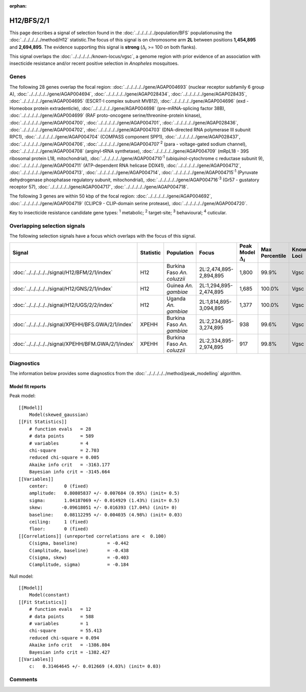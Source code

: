 :orphan:




H12/BFS/2/1
===========

This page describes a signal of selection found in the
:doc:`../../../../../population/BFS` populationusing the :doc:`../../../../../method/H12` statistic.The focus of this signal is on chromosome arm
**2L** between positions **1,454,895** and
**2,694,895**.
The evidence supporting this signal is
**strong** (:math:`\Delta_{i}` >= 100 on both flanks).


This signal overlaps the :doc:`../../../../../known-locus/vgsc`, a genome
region with prior evidence of an association with insecticide resistance and/or recent positive selection in
*Anopheles* mosquitoes.




.. raw:: html
    :file: peak_location.html

.. raw:: html

    <div class='bokeh-figure figure'><p class='caption'>
    <strong>Signal location</strong>. Blue markers show the values of the selection statistic.
    The dashed black line shows the fitted peak model. The shaded red area shows the focus of the
    selection signal. The shaded blue area shows the genomic region in linkage with the
    selection event. Use the mouse wheel or the controls at the top right of the plot to zoom
    in, and hover over genes to see gene names and descriptions.
    </p></div>

Genes
-----


The following 28 genes overlap the focal region: :doc:`../../../../../gene/AGAP004693` (nuclear receptor subfamily 6 group A),  :doc:`../../../../../gene/AGAP004694`,  :doc:`../../../../../gene/AGAP028434`,  :doc:`../../../../../gene/AGAP028435`,  :doc:`../../../../../gene/AGAP004695` (ESCRT-I complex subunit MVB12),  :doc:`../../../../../gene/AGAP004696` (exd - Homeobox protein extradenticle),  :doc:`../../../../../gene/AGAP004698` (pre-mRNA-splicing factor 38B),  :doc:`../../../../../gene/AGAP004699` (RAF proto-oncogene serine/threonine-protein kinase),  :doc:`../../../../../gene/AGAP004700`,  :doc:`../../../../../gene/AGAP004701`,  :doc:`../../../../../gene/AGAP028436`,  :doc:`../../../../../gene/AGAP004702`,  :doc:`../../../../../gene/AGAP004703` (DNA-directed RNA polymerase III subunit RPC1),  :doc:`../../../../../gene/AGAP004704` (COMPASS component SPP1),  :doc:`../../../../../gene/AGAP028437`,  :doc:`../../../../../gene/AGAP004706`,  :doc:`../../../../../gene/AGAP004707`:sup:`2` (para - voltage-gated sodium channel),  :doc:`../../../../../gene/AGAP004708` (arginyl-tRNA synthetase),  :doc:`../../../../../gene/AGAP004709` (mRpL18 - 39S ribosomal protein L18, mitochondrial),  :doc:`../../../../../gene/AGAP004710`:sup:`1` (ubiquinol-cytochrome c reductase subunit 9),  :doc:`../../../../../gene/AGAP004711` (ATP-dependent RNA helicase DDX41),  :doc:`../../../../../gene/AGAP004712`,  :doc:`../../../../../gene/AGAP004713`,  :doc:`../../../../../gene/AGAP004714`,  :doc:`../../../../../gene/AGAP004715`:sup:`1` (Pyruvate dehydrogenase phosphatase regulatory subunit, mitochondrial),  :doc:`../../../../../gene/AGAP004716`:sup:`3` (Gr57 - gustatory receptor 57),  :doc:`../../../../../gene/AGAP004717`,  :doc:`../../../../../gene/AGAP004718`.



The following 3 genes are within 50 kbp of the focal
region: :doc:`../../../../../gene/AGAP004692`,  :doc:`../../../../../gene/AGAP004719` (CLIPC9 - CLIP-domain serine protease),  :doc:`../../../../../gene/AGAP004720`.


Key to insecticide resistance candidate gene types: :sup:`1` metabolic;
:sup:`2` target-site; :sup:`3` behavioural; :sup:`4` cuticular.

Overlapping selection signals
-----------------------------

The following selection signals have a focus which overlaps with the
focus of this signal.

.. cssclass:: table-hover
.. list-table::
    :widths: auto
    :header-rows: 1

    * - Signal
      - Statistic
      - Population
      - Focus
      - Peak Model :math:`\Delta_{i}`
      - Max Percentile
      - Known Loci
    * - :doc:`../../../../../signal/H12/BFM/2/1/index`
      - H12
      - Burkina Faso *An. coluzzii*
      - 2L:2,474,895-2,894,895
      - 1,800
      - 99.9%
      - Vgsc
    * - :doc:`../../../../../signal/H12/GNS/2/1/index`
      - H12
      - Guinea *An. gambiae*
      - 2L:1,294,895-2,474,895
      - 1,685
      - 100.0%
      - Vgsc
    * - :doc:`../../../../../signal/H12/UGS/2/2/index`
      - H12
      - Uganda *An. gambiae*
      - 2L:1,814,895-3,094,895
      - 1,377
      - 100.0%
      - Vgsc
    * - :doc:`../../../../../signal/XPEHH/BFS.GWA/2/1/index`
      - XPEHH
      - Burkina Faso *An. gambiae*
      - 2L:2,234,895-3,274,895
      - 938
      - 99.6%
      - Vgsc
    * - :doc:`../../../../../signal/XPEHH/BFM.GWA/2/1/index`
      - XPEHH
      - Burkina Faso *An. coluzzii*
      - 2L:2,334,895-2,974,895
      - 917
      - 99.8%
      - Vgsc
    




Diagnostics
-----------

The information below provides some diagnostics from the
:doc:`../../../../../method/peak_modelling` algorithm.

.. raw:: html

    <div class="figure">
    <img src="../../../../../_static/data/signal/H12/BFS/2/1/peak_finding.png"/>
    <p class="caption"><strong>Selection signal in context</strong>. @@TODO</p>
    </div>

.. raw:: html

    <div class="figure">
    <img src="../../../../../_static/data/signal/H12/BFS/2/1/peak_targetting.png"/>
    <p class="caption"><strong>Peak targetting</strong>. @@TODO</p>
    </div>

.. raw:: html

    <div class="figure">
    <img src="../../../../../_static/data/signal/H12/BFS/2/1/peak_fit.png"/>
    <p class="caption"><strong>Peak fitting diagnostics</strong>. @@TODO</p>
    </div>

Model fit reports
~~~~~~~~~~~~~~~~~

Peak model::

    [[Model]]
        Model(skewed_gaussian)
    [[Fit Statistics]]
        # function evals   = 28
        # data points      = 589
        # variables        = 4
        chi-square         = 2.703
        reduced chi-square = 0.005
        Akaike info crit   = -3163.177
        Bayesian info crit = -3145.664
    [[Variables]]
        center:      0 (fixed)
        amplitude:   0.80805837 +/- 0.007684 (0.95%) (init= 0.5)
        sigma:       1.04187069 +/- 0.014929 (1.43%) (init= 0.5)
        skew:       -0.09618051 +/- 0.016393 (17.04%) (init= 0)
        baseline:    0.08112295 +/- 0.004035 (4.98%) (init= 0.03)
        ceiling:     1 (fixed)
        floor:       0 (fixed)
    [[Correlations]] (unreported correlations are <  0.100)
        C(sigma, baseline)           = -0.442 
        C(amplitude, baseline)       = -0.438 
        C(sigma, skew)               = -0.403 
        C(amplitude, sigma)          = -0.184 


Null model::

    [[Model]]
        Model(constant)
    [[Fit Statistics]]
        # function evals   = 12
        # data points      = 588
        # variables        = 1
        chi-square         = 55.413
        reduced chi-square = 0.094
        Akaike info crit   = -1386.804
        Bayesian info crit = -1382.427
    [[Variables]]
        c:   0.31464645 +/- 0.012669 (4.03%) (init= 0.03)



Comments
--------


.. raw:: html

    <div id="disqus_thread"></div>
    <script>
    
    (function() { // DON'T EDIT BELOW THIS LINE
    var d = document, s = d.createElement('script');
    s.src = 'https://agam-selection-atlas.disqus.com/embed.js';
    s.setAttribute('data-timestamp', +new Date());
    (d.head || d.body).appendChild(s);
    })();
    </script>
    <noscript>Please enable JavaScript to view the <a href="https://disqus.com/?ref_noscript">comments.</a></noscript>


